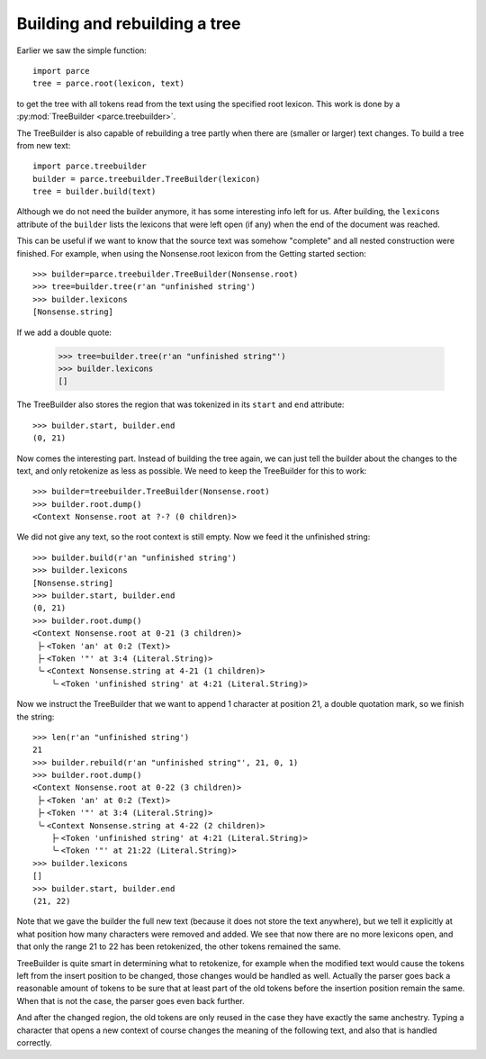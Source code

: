Building and rebuilding a tree
==============================

Earlier we saw the simple function::

    import parce
    tree = parce.root(lexicon, text)

to get the tree with all tokens read from the text using the specified root
lexicon. This work is done by a :py:mod:`TreeBuilder <parce.treebuilder>`.

The TreeBuilder is also capable of rebuilding a tree partly when there are
(smaller or larger) text changes. To build a tree from new text::

    import parce.treebuilder
    builder = parce.treebuilder.TreeBuilder(lexicon)
    tree = builder.build(text)

Although we do not need the builder anymore, it has some interesting info left
for us. After building, the ``lexicons`` attribute of the ``builder`` lists the
lexicons that were left open (if any) when the end of the document was reached.

This can be useful if we want to know that the source text was somehow
"complete" and all nested construction were finished. For example, when
using the Nonsense.root lexicon from the Getting started section::

    >>> builder=parce.treebuilder.TreeBuilder(Nonsense.root)
    >>> tree=builder.tree(r'an "unfinished string')
    >>> builder.lexicons
    [Nonsense.string]

If we add a double quote:

    >>> tree=builder.tree(r'an "unfinished string"')
    >>> builder.lexicons
    []

The TreeBuilder also stores the region that was tokenized in its ``start``
and ``end`` attribute::

    >>> builder.start, builder.end
    (0, 21)

Now comes the interesting part. Instead of building the tree again,
we can just tell the builder about the changes to the text, and only retokenize
as less as possible. We need to keep the TreeBuilder for this to work::

    >>> builder=treebuilder.TreeBuilder(Nonsense.root)
    >>> builder.root.dump()
    <Context Nonsense.root at ?-? (0 children)>

We did not give any text, so the root context is still empty.
Now we feed it the unfinished string::

    >>> builder.build(r'an "unfinished string')
    >>> builder.lexicons
    [Nonsense.string]
    >>> builder.start, builder.end
    (0, 21)
    >>> builder.root.dump()
    <Context Nonsense.root at 0-21 (3 children)>
     ├╴<Token 'an' at 0:2 (Text)>
     ├╴<Token '"' at 3:4 (Literal.String)>
     ╰╴<Context Nonsense.string at 4-21 (1 children)>
        ╰╴<Token 'unfinished string' at 4:21 (Literal.String)>

Now we instruct the TreeBuilder that we want to append 1 character at position
21, a double quotation mark, so we finish the string::

    >>> len(r'an "unfinished string')
    21
    >>> builder.rebuild(r'an "unfinished string"', 21, 0, 1)
    >>> builder.root.dump()
    <Context Nonsense.root at 0-22 (3 children)>
     ├╴<Token 'an' at 0:2 (Text)>
     ├╴<Token '"' at 3:4 (Literal.String)>
     ╰╴<Context Nonsense.string at 4-22 (2 children)>
        ├╴<Token 'unfinished string' at 4:21 (Literal.String)>
        ╰╴<Token '"' at 21:22 (Literal.String)>
    >>> builder.lexicons
    []
    >>> builder.start, builder.end
    (21, 22)

Note that we gave the builder the full new text (because it does not store the
text anywhere), but we tell it explicitly at what position how many characters
were removed and added. We see that now there are no more lexicons open, and
that only the range 21 to 22 has been retokenized, the other tokens remained
the same.

TreeBuilder is quite smart in determining what to retokenize, for example when
the modified text would cause the tokens left from the insert position to be
changed, those changes would be handled as well. Actually the parser goes back
a reasonable amount of tokens to be sure that at least part of the old tokens
before the insertion position remain the same. When that is not the case, the
parser goes even back further.

And after the changed region, the old tokens are only reused in the case they
have exactly the same anchestry. Typing a character that opens a new context of
course changes the meaning of the following text, and also that is handled
correctly.




